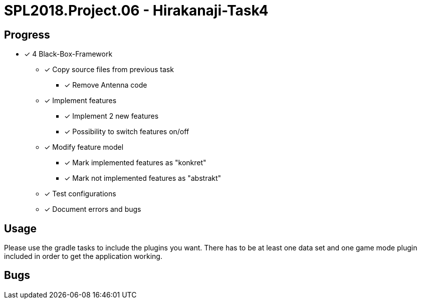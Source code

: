 = SPL2018.Project.06 - Hirakanaji-Task4

== Progress
* [x] 4 Black-Box-Framework
    ** [x] Copy source files from previous task
            *** [x] Remove Antenna code
    ** [x] Implement features
            *** [x] Implement 2 new features
            *** [x] Possibility to switch features on/off
    ** [x] Modify feature model
            *** [x] Mark implemented features as "konkret"
            *** [x] Mark not implemented features as "abstrakt"
    ** [x] Test configurations
    ** [x] Document errors and bugs

== Usage
Please use the gradle tasks to include the plugins you want. There has to be at least one data set and one game mode plugin included in order to get the application working.

== Bugs